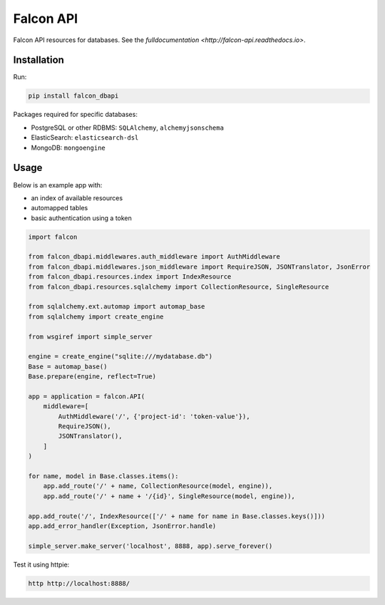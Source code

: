 
Falcon API
==========

|Build Status|

Falcon API resources for databases. See the `fulldocumentation <http://falcon-api.readthedocs.io>`.

Installation
------------

Run:

.. code:: bash

    pip install falcon_dbapi

Packages required for specific databases:

-  PostgreSQL or other RDBMS: ``SQLAlchemy``, ``alchemyjsonschema``
-  ElasticSearch: ``elasticsearch-dsl``
-  MongoDB: ``mongoengine``

Usage
-----

Below is an example app with:

-  an index of available resources
-  automapped tables
-  basic authentication using a token

.. code:: python

    import falcon

    from falcon_dbapi.middlewares.auth_middleware import AuthMiddleware
    from falcon_dbapi.middlewares.json_middleware import RequireJSON, JSONTranslator, JsonError
    from falcon_dbapi.resources.index import IndexResource
    from falcon_dbapi.resources.sqlalchemy import CollectionResource, SingleResource

    from sqlalchemy.ext.automap import automap_base
    from sqlalchemy import create_engine

    from wsgiref import simple_server

    engine = create_engine("sqlite:///mydatabase.db")
    Base = automap_base()
    Base.prepare(engine, reflect=True)

    app = application = falcon.API(
        middleware=[
            AuthMiddleware('/', {'project-id': 'token-value'}),
            RequireJSON(),
            JSONTranslator(),
        ]
    )

    for name, model in Base.classes.items():
        app.add_route('/' + name, CollectionResource(model, engine)),
        app.add_route('/' + name + '/{id}', SingleResource(model, engine)),

    app.add_route('/', IndexResource(['/' + name for name in Base.classes.keys()]))
    app.add_error_handler(Exception, JsonError.handle)

    simple_server.make_server('localhost', 8888, app).serve_forever()

Test it using httpie:

.. code:: bash

    http http://localhost:8888/

.. |Build Status| image:: https://travis-ci.org/Opentopic/falcon-api.svg?branch=master
   :target: https://travis-ci.org/Opentopic/falcon-api



